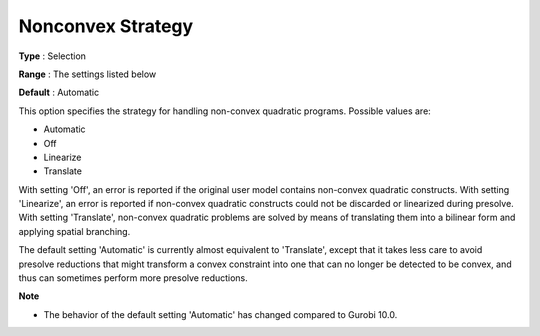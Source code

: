 .. _GUROBI_Quadratic_-_Nonconvex_Strategy:


Nonconvex Strategy
==================



**Type** :	Selection	

**Range** :	The settings listed below	

**Default** :	Automatic	



This option specifies the strategy for handling non-convex quadratic programs. Possible values are:



*	Automatic
*	Off
*	Linearize
*	Translate




With setting 'Off', an error is reported if the original user model contains non-convex quadratic constructs. With setting 'Linearize', an error is reported if non-convex quadratic constructs could not be discarded or linearized during presolve. With setting 'Translate', non-convex quadratic problems are solved by means of translating them into a bilinear form and applying spatial branching.





The default setting 'Automatic' is currently almost equivalent to 'Translate', except that it takes less care to avoid presolve reductions that might transform a convex constraint into one that can no longer be detected to be convex, and thus can sometimes perform more presolve reductions.





**Note** 

*	The behavior of the default setting 'Automatic' has changed compared to Gurobi 10.0.
